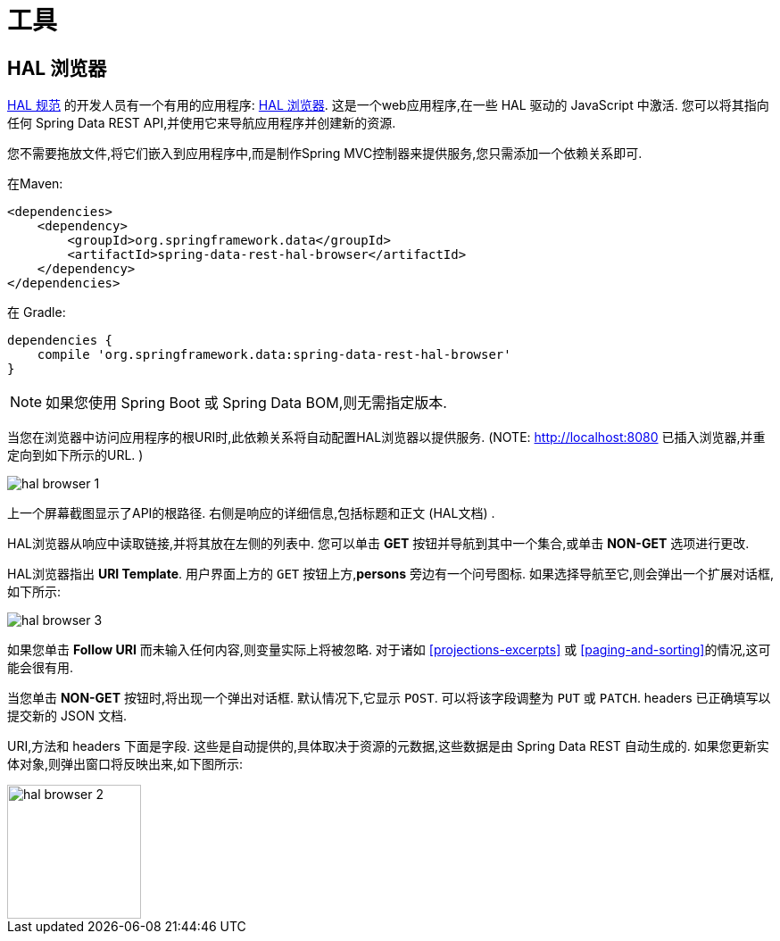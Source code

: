 [[tools]]
= 工具
:spring-data-rest-root: ../../../..

== HAL 浏览器

http://stateless.co/hal_specification.html[HAL 规范] 的开发人员有一个有用的应用程序: https://github.com/mikekelly/hal-browser[HAL 浏览器]. 这是一个web应用程序,在一些 HAL 驱动的 JavaScript 中激活. 您可以将其指向任何 Spring Data REST API,并使用它来导航应用程序并创建新的资源.

您不需要拖放文件,将它们嵌入到应用程序中,而是制作Spring MVC控制器来提供服务,您只需添加一个依赖关系即可.

在Maven:

====
[source,xml]
----
<dependencies>
    <dependency>
        <groupId>org.springframework.data</groupId>
        <artifactId>spring-data-rest-hal-browser</artifactId>
    </dependency>
</dependencies>
----
====

在 Gradle:

====
[source,groovy]
----
dependencies {
    compile 'org.springframework.data:spring-data-rest-hal-browser'
}
----
====

NOTE: 如果您使用 Spring Boot 或 Spring Data BOM,则无需指定版本.

当您在浏览器中访问应用程序的根URI时,此依赖关系将自动配置HAL浏览器以提供服务.  (NOTE: http://localhost:8080 已插入浏览器,并重定向到如下所示的URL. )

image::hal-browser-1.png[]

上一个屏幕截图显示了API的根路径.  右侧是响应的详细信息,包括标题和正文 (HAL文档) .

HAL浏览器从响应中读取链接,并将其放在左侧的列表中.  您可以单击  *GET* 按钮并导航到其中一个集合,或单击  *NON-GET*  选项进行更改.

HAL浏览器指出  *URI Template*.  用户界面上方的 `GET` 按钮上方,*persons* 旁边有一个问号图标.  如果选择导航至它,则会弹出一个扩展对话框,如下所示:

image::hal-browser-3.png[]

如果您单击  *Follow URI* 而未输入任何内容,则变量实际上将被忽略.  对于诸如  <<projections-excerpts>>  或 <<paging-and-sorting>>的情况,这可能会很有用.

当您单击 *NON-GET*  按钮时,将出现一个弹出对话框.  默认情况下,它显示 `POST`.  可以将该字段调整为 `PUT` 或 `PATCH`.  headers 已正确填写以提交新的 JSON 文档.

URI,方法和 headers 下面是字段.  这些是自动提供的,具体取决于资源的元数据,这些数据是由 Spring Data REST 自动生成的.  如果您更新实体对象,则弹出窗口将反映出来,如下图所示:

image::hal-browser-2.png[height="150"]
